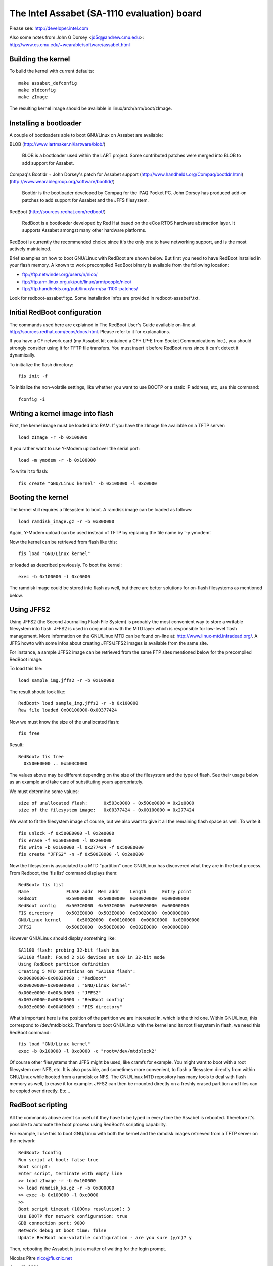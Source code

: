 ============================================
The Intel Assabet (SA-1110 evaluation) board
============================================

Please see:
http://developer.intel.com

Also some notes from John G Dorsey <jd5q@andrew.cmu.edu>:
http://www.cs.cmu.edu/~wearable/software/assabet.html


Building the kernel
-------------------

To build the kernel with current defaults::

	make assabet_defconfig
	make oldconfig
	make zImage

The resulting kernel image should be available in linux/arch/arm/boot/zImage.


Installing a bootloader
-----------------------

A couple of bootloaders able to boot GNU/Linux on Assabet are available:

BLOB (http://www.lartmaker.nl/lartware/blob/)

   BLOB is a bootloader used within the LART project.  Some contributed
   patches were merged into BLOB to add support for Assabet.

Compaq's Bootldr + John Dorsey's patch for Assabet support
(http://www.handhelds.org/Compaq/bootldr.html)
(http://www.wearablegroup.org/software/bootldr/)

   Bootldr is the bootloader developed by Compaq for the iPAQ Pocket PC.
   John Dorsey has produced add-on patches to add support for Assabet and
   the JFFS filesystem.

RedBoot (http://sources.redhat.com/redboot/)

   RedBoot is a bootloader developed by Red Hat based on the eCos RTOS
   hardware abstraction layer.  It supports Assabet amongst many other
   hardware platforms.

RedBoot is currently the recommended choice since it's the only one to have
networking support, and is the most actively maintained.

Brief examples on how to boot GNU/Linux with RedBoot are shown below.  But first
you need to have RedBoot installed in your flash memory.  A known to work
precompiled RedBoot binary is available from the following location:

- ftp://ftp.netwinder.org/users/n/nico/
- ftp://ftp.arm.linux.org.uk/pub/linux/arm/people/nico/
- ftp://ftp.handhelds.org/pub/linux/arm/sa-1100-patches/

Look for redboot-assabet*.tgz.  Some installation infos are provided in
redboot-assabet*.txt.


Initial RedBoot configuration
-----------------------------

The commands used here are explained in The RedBoot User's Guide available
on-line at http://sources.redhat.com/ecos/docs.html.
Please refer to it for explanations.

If you have a CF network card (my Assabet kit contained a CF+ LP-E from
Socket Communications Inc.), you should strongly consider using it for TFTP
file transfers.  You must insert it before RedBoot runs since it can't detect
it dynamically.

To initialize the flash directory::

	fis init -f

To initialize the non-volatile settings, like whether you want to use BOOTP or
a static IP address, etc, use this command::

	fconfig -i


Writing a kernel image into flash
---------------------------------

First, the kernel image must be loaded into RAM.  If you have the zImage file
available on a TFTP server::

	load zImage -r -b 0x100000

If you rather want to use Y-Modem upload over the serial port::

	load -m ymodem -r -b 0x100000

To write it to flash::

	fis create "GNU/Linux kernel" -b 0x100000 -l 0xc0000


Booting the kernel
------------------

The kernel still requires a filesystem to boot.  A ramdisk image can be loaded
as follows::

	load ramdisk_image.gz -r -b 0x800000

Again, Y-Modem upload can be used instead of TFTP by replacing the file name
by '-y ymodem'.

Now the kernel can be retrieved from flash like this::

	fis load "GNU/Linux kernel"

or loaded as described previously.  To boot the kernel::

	exec -b 0x100000 -l 0xc0000

The ramdisk image could be stored into flash as well, but there are better
solutions for on-flash filesystems as mentioned below.


Using JFFS2
-----------

Using JFFS2 (the Second Journalling Flash File System) is probably the most
convenient way to store a writable filesystem into flash.  JFFS2 is used in
conjunction with the MTD layer which is responsible for low-level flash
management.  More information on the GNU/Linux MTD can be found on-line at:
http://www.linux-mtd.infradead.org/.  A JFFS howto with some infos about
creating JFFS/JFFS2 images is available from the same site.

For instance, a sample JFFS2 image can be retrieved from the same FTP sites
mentioned below for the precompiled RedBoot image.

To load this file::

	load sample_img.jffs2 -r -b 0x100000

The result should look like::

	RedBoot> load sample_img.jffs2 -r -b 0x100000
	Raw file loaded 0x00100000-0x00377424

Now we must know the size of the unallocated flash::

	fis free

Result::

	RedBoot> fis free
	  0x500E0000 .. 0x503C0000

The values above may be different depending on the size of the filesystem and
the type of flash.  See their usage below as an example and take care of
substituting yours appropriately.

We must determine some values::

	size of unallocated flash:	0x503c0000 - 0x500e0000 = 0x2e0000
	size of the filesystem image:	0x00377424 - 0x00100000 = 0x277424

We want to fit the filesystem image of course, but we also want to give it all
the remaining flash space as well.  To write it::

	fis unlock -f 0x500E0000 -l 0x2e0000
	fis erase -f 0x500E0000 -l 0x2e0000
	fis write -b 0x100000 -l 0x277424 -f 0x500E0000
	fis create "JFFS2" -n -f 0x500E0000 -l 0x2e0000

Now the filesystem is associated to a MTD "partition" once GNU/Linux has discovered
what they are in the boot process.  From Redboot, the 'fis list' command
displays them::

	RedBoot> fis list
	Name              FLASH addr  Mem addr    Length      Entry point
	RedBoot           0x50000000  0x50000000  0x00020000  0x00000000
	RedBoot config    0x503C0000  0x503C0000  0x00020000  0x00000000
	FIS directory     0x503E0000  0x503E0000  0x00020000  0x00000000
	GNU/Linux kernel      0x50020000  0x00100000  0x000C0000  0x00000000
	JFFS2             0x500E0000  0x500E0000  0x002E0000  0x00000000

However GNU/Linux should display something like::

	SA1100 flash: probing 32-bit flash bus
	SA1100 flash: Found 2 x16 devices at 0x0 in 32-bit mode
	Using RedBoot partition definition
	Creating 5 MTD partitions on "SA1100 flash":
	0x00000000-0x00020000 : "RedBoot"
	0x00020000-0x000e0000 : "GNU/Linux kernel"
	0x000e0000-0x003c0000 : "JFFS2"
	0x003c0000-0x003e0000 : "RedBoot config"
	0x003e0000-0x00400000 : "FIS directory"

What's important here is the position of the partition we are interested in,
which is the third one.  Within GNU/Linux, this correspond to /dev/mtdblock2.
Therefore to boot GNU/Linux with the kernel and its root filesystem in flash, we
need this RedBoot command::

	fis load "GNU/Linux kernel"
	exec -b 0x100000 -l 0xc0000 -c "root=/dev/mtdblock2"

Of course other filesystems than JFFS might be used, like cramfs for example.
You might want to boot with a root filesystem over NFS, etc.  It is also
possible, and sometimes more convenient, to flash a filesystem directly from
within GNU/Linux while booted from a ramdisk or NFS.  The GNU/Linux MTD repository has
many tools to deal with flash memory as well, to erase it for example.  JFFS2
can then be mounted directly on a freshly erased partition and files can be
copied over directly.  Etc...


RedBoot scripting
-----------------

All the commands above aren't so useful if they have to be typed in every
time the Assabet is rebooted.  Therefore it's possible to automate the boot
process using RedBoot's scripting capability.

For example, I use this to boot GNU/Linux with both the kernel and the ramdisk
images retrieved from a TFTP server on the network::

	RedBoot> fconfig
	Run script at boot: false true
	Boot script:
	Enter script, terminate with empty line
	>> load zImage -r -b 0x100000
	>> load ramdisk_ks.gz -r -b 0x800000
	>> exec -b 0x100000 -l 0xc0000
	>>
	Boot script timeout (1000ms resolution): 3
	Use BOOTP for network configuration: true
	GDB connection port: 9000
	Network debug at boot time: false
	Update RedBoot non-volatile configuration - are you sure (y/n)? y

Then, rebooting the Assabet is just a matter of waiting for the login prompt.



Nicolas Pitre
nico@fluxnic.net

June 12, 2001


Status of peripherals in -rmk tree (updated 14/10/2001)
-------------------------------------------------------

Assabet:
 Serial ports:
  Radio:		TX, RX, CTS, DSR, DCD, RI
   - PM:		Not tested.
   - COM:		TX, RX, CTS, DSR, DCD, RTS, DTR, PM
   - PM:		Not tested.
   - I2C:		Implemented, not fully tested.
   - L3:		Fully tested, pass.
   - PM:		Not tested.

 Video:
  - LCD:		Fully tested.  PM

   (LCD doesn't like being blanked with neponset connected)

  - Video out:		Not fully

 Audio:
  UDA1341:
  -  Playback:		Fully tested, pass.
  -  Record:		Implemented, not tested.
  -  PM:			Not tested.

  UCB1200:
  -  Audio play:	Implemented, not heavily tested.
  -  Audio rec:		Implemented, not heavily tested.
  -  Telco audio play:	Implemented, not heavily tested.
  -  Telco audio rec:	Implemented, not heavily tested.
  -  POTS control:	No
  -  Touchscreen:	Yes
  -  PM:		Not tested.

 Other:
  - PCMCIA:
  - LPE:		Fully tested, pass.
  - USB:		No
  - IRDA:
  - SIR:		Fully tested, pass.
  - FIR:		Fully tested, pass.
  - PM:			Not tested.

Neponset:
 Serial ports:
  - COM1,2:		TX, RX, CTS, DSR, DCD, RTS, DTR
  - PM:			Not tested.
  - USB:		Implemented, not heavily tested.
  - PCMCIA:		Implemented, not heavily tested.
  - CF:			Implemented, not heavily tested.
  - PM:			Not tested.

More stuff can be found in the -np (Nicolas Pitre's) tree.
